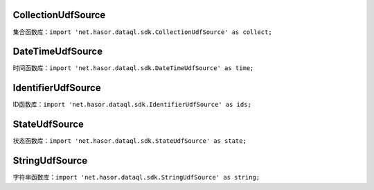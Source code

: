 CollectionUdfSource
------------------------------------
集合函数库：``import 'net.hasor.dataql.sdk.CollectionUdfSource' as collect;``

DateTimeUdfSource
------------------------------------
时间函数库：``import 'net.hasor.dataql.sdk.DateTimeUdfSource' as time;``

IdentifierUdfSource
------------------------------------
ID函数库：``import 'net.hasor.dataql.sdk.IdentifierUdfSource' as ids;``

StateUdfSource
------------------------------------
状态函数库：``import 'net.hasor.dataql.sdk.StateUdfSource' as state;``

StringUdfSource
------------------------------------
字符串函数库：``import 'net.hasor.dataql.sdk.StringUdfSource' as string;``
